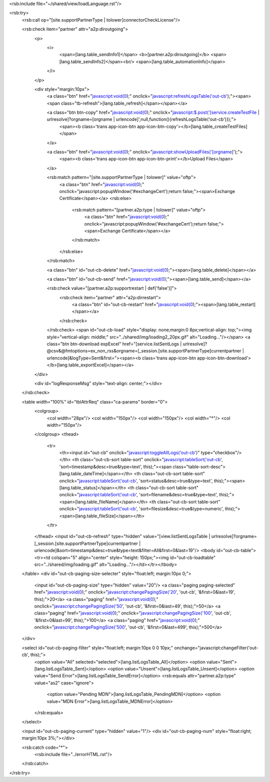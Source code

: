 <rsb:include file="~/shared/view/loadLanguage.rst"/>

<rsb:try>
  <rsb:call op="[site.supportPartnerType | tolower]connectorCheckLicense"/>

  <rsb:check item="partner" attr="a2p:diroutgoing">
    <p>
      <i>
        <span>[lang.table_sendInfo1]</span>
        <b>[partner.a2p:diroutgoing]</b>
        <span>[lang.table_sendInfo2]</span><br/>
        <span>[lang.table_automationInfo]</span>
      </i>
    </p>
    
    <div style="margin:10px">
      <a class="btn" href="javascript:void(0);" onclick="javascript:refreshLogsTable('out-cb');"><span><span class="tb-refresh">[lang.table_refresh]</span></span></a>
      
      <a class="btn btn-copy" href="javascript:void(0);" onclick="javascript:$.post('[service.createTestFile | urlresolve]?orgname=[orgname | urlencode]',null,function(){refreshLogsTable('out-cb')});">
        <span><b class='trans app-icon-btn app-icon-btn-copy'></b>[lang.table_createTestFiles]</span>
      </a>

      <a class="btn" href="javascript:void(0);" onclick="javascript:showUploadFiles('[orgname]');">
        <span><b class='trans app-icon-btn app-icon-btn-print'></b>Upload Files</span>
      </a>
      
      <rsb:match pattern="[site.supportPartnerType | tolower]" value="oftp">
        <a class="btn" href="javascript:void(0);" onclick="javascript:popupWindow('#exchangeCert');return false;"><span>Exchange Certificate</span></a>
        <rsb:else>
          <rsb:match pattern="[partner.a2p:type | tolower]" value="oftp">
            <a class="btn" href="javascript:void(0);" onclick="javascript:popupWindow('#exchangeCert');return false;"><span>Exchange Certificate</span></a>
          </rsb:match>
        </rsb:else>
      </rsb:match>
      
      <a class="btn" id="out-cb-delete" href="javascript:void(0);"><span>[lang.table_delete]</span></a>
      
      <a class="btn" id="out-cb-send" href="javascript:void(0);"><span>[lang.table_send]</span></a>
      
      <rsb:check value="[partner.a2p:supportrestart | def('false')]">
        <rsb:check item="partner" attr="a2p:dirrestart">
          <a class="btn" id="out-cb-restart" href="javascript:void(0);"><span>[lang.table_restart]</span></a>
        </rsb:check>
      </rsb:check>
      <span id="out-cb-load" style="display: none;margin:0 8px;vertical-align: top;"><img style="vertical-align: middle;" src="../shared/img/loading2_20px.gif" alt="Loading..."/></span>
      <a class="btn btn-download expExcel" href="[service.listSentLogs | urlresolve]?@csv&@fmtoptions=ex_non_rss&orgname=[_session.[site.supportPartnerType]currentpartner | urlencode]&logType=Sent&first="><span><b class='trans app-icon-btn app-icon-btn-download'></b>[lang.table_exportExcel]</span></a>
    </div>
    
    <div id="logResponseMsg" style="text-align: center;"></div>
  </rsb:check>

  <table width="100%" id="tblAttrReq" class="ca-params" border="0">
    <colgroup>
      <col width="28px"/>
      <col width="150px"/>
      <col width="150px"/>
      <col width="*"/>
      <col width="150px"/>
    </colgroup> 
    <thead>
      <tr>
        <th><input id="out-cb" onclick="javascript:toggleAllLogs('out-cb')" type="checkbox"/></th>
        <th class="out-cb-sort table-sort" onclick="javascript:tableSort('out-cb', 'sort=timestamp&desc=true&type=text', this);"><span class="table-sort-desc">[lang.table_dateTime]</span></th>
        <th class="out-cb-sort table-sort" onclick="javascript:tableSort('out-cb', 'sort=status&desc=true&type=text', this);"><span>[lang.table_status]</span></th>
        <th class="out-cb-sort table-sort" onclick="javascript:tableSort('out-cb', 'sort=filename&desc=true&type=text', this);"><span>[lang.table_fileName]</span></th>
        <th class="out-cb-sort table-sort" onclick="javascript:tableSort('out-cb', 'sort=filesize&desc=true&type=numeric', this);"><span>[lang.table_fileSize]</span></th>
      </tr>
    </thead>
    <input id="out-cb-refresh" type="hidden" value="[view.listSentLogsTable | urlresolve]?orgname=[_session.[site.supportPartnerType]currentpartner | urlencode]&sort=timestamp&desc=true&type=text&filter=All&first=0&last=19"/>
    <tbody id="out-cb-table"><tr><td colspan="5" align="center" style="height: 150px;"><img id="out-cb-loadtable" src="../shared/img/loading.gif" alt="Loading..."/></td></tr></tbody>
  </table>
  <div id="out-cb-paging-size-selecter" style="float:left; margin:10px 0;">
    <input id="out-cb-paging-size" type="hidden" value="20"/>
    <a class="paging paging-selected" href="javascript:void(0);" onclick="javascript:changePagingSize('20', 'out-cb', '&first=0&last=19', this);">20</a>
    <a class="paging" href="javascript:void(0);" onclick="javascript:changePagingSize('50', 'out-cb', '&first=0&last=49', this);">50</a>
    <a class="paging" href="javascript:void(0);" onclick="javascript:changePagingSize('100', 'out-cb', '&first=0&last=99', this);">100</a>
    <a class="paging" href="javascript:void(0);" onclick="javascript:changePagingSize('500', 'out-cb', '&first=0&last=499', this);">500</a>
  </div>
  
  <select id="out-cb-paging-filter" style="float:left; margin:10px 0 0 10px;" onchange="javascript:changeFilter('out-cb', this);">
    <option value="All" selected="selected">[lang.listLogsTable_All]</option>
    <option value="Sent">[lang.listLogsTable_Sent]</option>
    <option value="Unsent">[lang.listLogsTable_Unsent]</option>
    <option value="Send Error">[lang.listLogsTable_SendError]</option>
    <rsb:equals attr="partner.a2p:type" value="as2" case="ignore">
      <option value="Pending MDN">[lang.listLogsTable_PendingMDN]</option>
      <option value="MDN Error">[lang.listLogsTable_MDNError]</option>
    </rsb:equals>
  </select>

  <input id="out-cb-paging-current" type="hidden" value="1"/>
  <div id="out-cb-paging-num" style="float:right; margin:10px 3%;"></div>

  <rsb:catch code="*">
    <rsb:include file="../errorHTML.rst"/>
  </rsb:catch>
</rsb:try>


